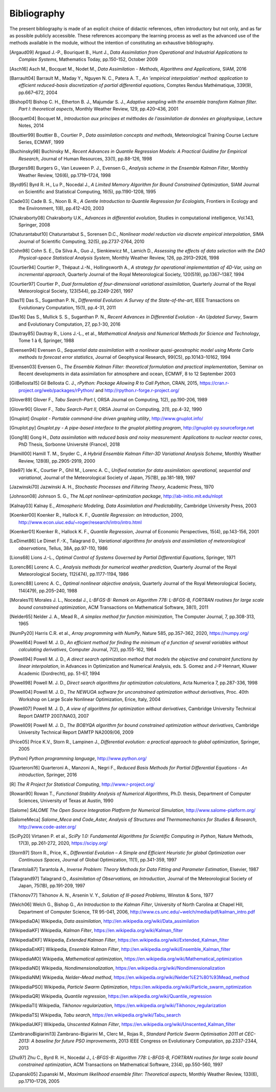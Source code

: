 ..
   Copyright (C) 2008-2023 EDF R&D

   This file is part of SALOME ADAO module.

   This library is free software; you can redistribute it and/or
   modify it under the terms of the GNU Lesser General Public
   License as published by the Free Software Foundation; either
   version 2.1 of the License, or (at your option) any later version.

   This library is distributed in the hope that it will be useful,
   but WITHOUT ANY WARRANTY; without even the implied warranty of
   MERCHANTABILITY or FITNESS FOR A PARTICULAR PURPOSE.  See the GNU
   Lesser General Public License for more details.

   You should have received a copy of the GNU Lesser General Public
   License along with this library; if not, write to the Free Software
   Foundation, Inc., 59 Temple Place, Suite 330, Boston, MA  02111-1307 USA

   See http://www.salome-platform.org/ or email : webmaster.salome@opencascade.com

   Author: Jean-Philippe Argaud, jean-philippe.argaud@edf.fr, EDF R&D

.. _section_bibliography:

================================================================================
Bibliography
================================================================================

The present bibliography is made of an explicit choice of didactic references,
often introductory but not only, and as far as possible publicly accessible.
These references accompany the learning process as well as the advanced use of
the methods available in the module, without the intention of constituting an
exhaustive bibliography.

.. [Argaud09] Argaud J.-P., Bouriquet B., Hunt J., *Data Assimilation from Operational and Industrial Applications to Complex Systems*, Mathematics Today, pp.150-152, October 2009

.. [Asch16] Asch M., Bocquet M., Nodet M., *Data Assimilation - Methods, Algorithms and Applications*, SIAM, 2016

.. [Barrault04] Barrault M., Maday Y., Nguyen N. C., Patera A. T., *An 'empirical interpolation' method: application to efficient reduced-basis discretization of partial differential equations*, Comptes Rendus Mathématique, 339(9), pp.667–672, 2004

.. [Bishop01] Bishop C. H., Etherton B. J., Majumdar S. J., *Adaptive sampling with the ensemble transform Kalman filter. Part I: theoretical aspects*, Monthly Weather Review, 129, pp.420–436, 2001

.. [Bocquet04] Bocquet M., *Introduction aux principes et méthodes de l'assimilation de données en géophysique*, Lecture Notes, 2014

.. [Bouttier99] Bouttier B., Courtier P., *Data assimilation concepts and methods*, Meteorological Training Course Lecture Series, ECMWF, 1999

.. [Buchinsky98] Buchinsky M., *Recent Advances in Quantile Regression Models: A Practical Guidline for Empirical Research*, Journal of Human Resources, 33(1), pp.88-126, 1998

.. [Burgers98] Burgers G., Van Leuween P. J., Evensen G., *Analysis scheme in the Ensemble Kalman Filter*, Monthly Weather Review, 126(6), pp.1719–1724, 1998

.. [Byrd95] Byrd R. H., Lu P., Nocedal J., *A Limited Memory Algorithm for Bound Constrained Optimization*, SIAM Journal on Scientific and Statistical Computing, 16(5), pp.1190-1208, 1995

.. [Cade03] Cade B. S., Noon B. R., *A Gentle Introduction to Quantile Regression for Ecologists*, Frontiers in Ecology and the Environment, 1(8), pp.412-420, 2003

.. [Chakraborty08] Chakraborty U.K., *Advances in differential evolution*, Studies in computational intelligence, Vol.143, Springer, 2008

.. [Chaturantabut10] Chaturantabut S., Sorensen D.C., *Nonlinear model reduction via discrete empirical interpolation*, SIMA Journal of Scientific Computing, 32(5), pp.2737-2764, 2010

.. [Cohn98] Cohn S. E., Da Silva A., Guo J., Sienkiewicz M., Lamich D., *Assessing the effects of data selection with the DAO Physical-space Statistical Analysis System*, Monthly Weather Review, 126, pp.2913–2926, 1998

.. [Courtier94] Courtier P., Thépaut J.-N., Hollingsworth A., *A strategy for operational implementation of 4D-Var, using an incremental approach*, Quarterly Journal of the Royal Meteorological Society, 120(519), pp.1367–1387, 1994

.. [Courtier97] Courtier P., *Dual formulation of four-dimensional variational assimilation*, Quarterly Journal of the Royal Meteorological Society, 123(544), pp.2249-2261, 1997

.. [Das11] Das S., Suganthan P. N., *Differential Evolution: A Survey of the State-of-the-art*, IEEE Transactions on Evolutionary Computation, 15(1), pp.4-31, 2011

.. [Das16] Das S., Mullick S. S., Suganthan P. N., *Recent Advances in Differential Evolution - An Updated Survey*, Swarm and Evolutionary Computation, 27, pp.1-30, 2016

.. [Dautray85] Dautray R., Lions J.-L., et al., *Mathematical Analysis and Numerical Methods for Science and Technology*, Tome 1 à 6, Springer, 1988

.. [Evensen94] Evensen G., *Sequential data assimilation with a nonlinear quasi-geostrophic model using Monte Carlo methods to forecast error statistics*, Journal of Geophysical Research, 99(C5), pp.10143–10162, 1994

.. [Evensen03] Evensen G., *The Ensemble Kalman Filter: theoretical formulation and practical implementation*, Seminar on Recent developments in data assimilation for atmosphere and ocean, ECMWF, 8 to 12 September 2003

.. [GilBellosta15] Gil Bellosta C. J., *rPython: Package Allowing R to Call Python*, CRAN, 2015, https://cran.r-project.org/web/packages/rPython/ and http://rpython.r-forge.r-project.org/

.. [Glover89] Glover F., *Tabu Search-Part I*, ORSA Journal on Computing, 1(2), pp.190-206, 1989

.. [Glover90] Glover F., *Tabu Search-Part II*, ORSA Journal on Computing, 2(1), pp.4-32, 1990

.. [Gnuplot] *Gnuplot - Portable command-line driven graphing utility*, http://www.gnuplot.info/

.. [Gnuplot.py] *Gnuplot.py - A pipe-based interface to the gnuplot plotting program*, http://gnuplot-py.sourceforge.net

.. [Gong18] Gong H., *Data assimilation with reduced basis and noisy measurement: Applications to nuclear reactor cores*, PhD Thesis, Sorbonne Université (France), 2018

.. [Hamill00] Hamill T. M., Snyder C., *A Hybrid Ensemble Kalman Filter-3D Variational Analysis Scheme*, Monthly Weather Review, 128(8), pp.2905-2919, 2000

.. [Ide97] Ide K., Courtier P., Ghil M., Lorenc A. C., *Unified notation for data assimilation: operational, sequential and variational*, Journal of the Meteorological Society of Japan, 75(1B), pp.181-189, 1997

.. [Jazwinski70] Jazwinski A. H., *Stochastic Processes and Filtering Theory*,  Academic Press, 1970

.. [Johnson08] Johnson S. G., *The NLopt nonlinear-optimization package*, http://ab-initio.mit.edu/nlopt

.. [Kalnay03] Kalnay E., *Atmospheric Modeling, Data Assimilation and Predictability*, Cambridge University Press, 2003

.. [Koenker00] Koenker R., Hallock K. F., *Quantile Regression: an Introduction*, 2000, http://www.econ.uiuc.edu/~roger/research/intro/intro.html

.. [Koenker01] Koenker R., Hallock K. F., *Quantile Regression*, Journal of Economic Perspectives, 15(4), pp.143-156, 2001

.. [LeDimet86] Le Dimet F.-X., Talagrand 0., *Variational algorithms for analysis and assimilation of meteorological observations*, Tellus, 38A, pp.97-110, 1986

.. [Lions68] Lions J.-L., *Optimal Control of Systems Governed by Partial Differential Equations*, Springer, 1971

.. [Lorenc86] Lorenc A. C., *Analysis methods for numerical weather prediction*, Quarterly Journal of the Royal Meteorological Society, 112(474), pp.1177-1194, 1986

.. [Lorenc88] Lorenc A. C., *Optimal nonlinear objective analysis*, Quarterly Journal of the Royal Meteorological Society, 114(479), pp.205–240, 1988

.. [Morales11] Morales J. L., Nocedal J., *L-BFGS-B: Remark on Algorithm 778: L-BFGS-B, FORTRAN routines for large scale bound constrained optimization*, ACM Transactions on Mathematical Software, 38(1), 2011

.. [Nelder65] Nelder J. A., Mead R., *A simplex method for function minimization*, The Computer Journal, 7, pp.308-313, 1965

.. [NumPy20] Harris C.R. et al., *Array programming with NumPy*, Nature 585, pp.357–362, 2020, https://numpy.org/

.. [Powell64] Powell M. J. D., *An efficient method for finding the minimum of a function of several variables without calculating derivatives*, Computer Journal, 7(2), pp.155-162, 1964

.. [Powell94] Powell M. J. D., *A direct search optimization method that models the objective and constraint functions by linear interpolation*, in Advances in Optimization and Numerical Analysis, eds. S. Gomez and J-P Hennart, Kluwer Academic (Dordrecht), pp. 51-67, 1994

.. [Powell98] Powell M. J. D., *Direct search algorithms for optimization calculations*, Acta Numerica 7, pp.287-336, 1998

.. [Powell04] Powell M. J. D., *The NEWUOA software for unconstrained optimization without derivatives*, Proc. 40th Workshop on Large Scale Nonlinear Optimization, Erice, Italy, 2004

.. [Powell07] Powell M. J. D., *A view of algorithms for optimization without derivatives*, Cambridge University Technical Report DAMTP 2007/NA03, 2007

.. [Powell09] Powell M. J. D., *The BOBYQA algorithm for bound constrained optimization without derivatives*, Cambridge University Technical Report DAMTP NA2009/06, 2009

.. [Price05] Price K.V., Storn R., Lampinen J., *Differential evolution: a practical approach to global optimization*, Springer, 2005

.. [Python] *Python programming language*, http://www.python.org/

.. [Quarteroni16] Quarteroni A., Manzoni A., Negri F., *Reduced Basis Methods for Partial Differential Equations - An introduction*, Springer, 2016

.. [R] *The R Project for Statistical Computing*, http://www.r-project.org/

.. [Rowan90] Rowan T., *Functional Stability Analysis of Numerical Algorithms*, Ph.D. thesis, Department of Computer Sciences, University of Texas at Austin, 1990

.. [Salome] *SALOME The Open Source Integration Platform for Numerical Simulation*, http://www.salome-platform.org/

.. [SalomeMeca] *Salome_Meca and Code_Aster, Analysis of Structures and Thermomechanics for Studies & Research*, http://www.code-aster.org/

.. [SciPy20] Virtanen P. et al., *SciPy 1.0: Fundamental Algorithms for Scientific Computing in Python*, Nature Methods, 17(3), pp.261-272, 2020, https://scipy.org/

.. [Storn97] Storn R., Price, K., *Differential Evolution – A Simple and Efficient Heuristic for global Optimization over Continuous Spaces*, Journal of Global Optimization, 11(1), pp.341-359, 1997

.. [Tarantola87] Tarantola A., *Inverse Problem: Theory Methods for Data Fitting and Parameter Estimation*, Elsevier, 1987

.. [Talagrand97] Talagrand O., *Assimilation of Observations, an Introduction*, Journal of the Meteorological Society of Japan, 75(1B), pp.191-209, 1997

.. [Tikhonov77] Tikhonov A. N., Arsenin V. Y., *Solution of Ill-posed Problems*, Winston & Sons, 1977

.. [Welch06] Welch G., Bishop G., *An Introduction to the Kalman Filter*, University of North Carolina at Chapel Hill, Department of Computer Science, TR 95-041, 2006, http://www.cs.unc.edu/~welch/media/pdf/kalman_intro.pdf

.. [WikipediaDA] Wikipedia, *Data assimilation*, http://en.wikipedia.org/wiki/Data_assimilation

.. [WikipediaKF] Wikipedia, *Kalman Filter*, https://en.wikipedia.org/wiki/Kalman_filter

.. [WikipediaEKF] Wikipedia, *Extended Kalman Filter*, https://en.wikipedia.org/wiki/Extended_Kalman_filter

.. [WikipediaEnKF] Wikipedia, *Ensemble Kalman Filter*, http://en.wikipedia.org/wiki/Ensemble_Kalman_filter

.. [WikipediaMO] Wikipedia, *Mathematical optimization*, https://en.wikipedia.org/wiki/Mathematical_optimization

.. [WikipediaND] Wikipedia, *Nondimensionalization*, https://en.wikipedia.org/wiki/Nondimensionalization

.. [WikipediaNM] Wikipedia, *Nelder–Mead method*, https://en.wikipedia.org/wiki/Nelder%E2%80%93Mead_method

.. [WikipediaPSO] Wikipedia, *Particle Swarm Optimization*, https://en.wikipedia.org/wiki/Particle_swarm_optimization

.. [WikipediaQR] Wikipedia, *Quantile regression*, https://en.wikipedia.org/wiki/Quantile_regression

.. [WikipediaTI] Wikipedia, *Tikhonov regularization*, https://en.wikipedia.org/wiki/Tikhonov_regularization

.. [WikipediaTS] Wikipedia, *Tabu search*, https://en.wikipedia.org/wiki/Tabu_search

.. [WikipediaUKF] Wikipedia, *Unscented Kalman Filter*, https://en.wikipedia.org/wiki/Unscented_Kalman_filter

.. [ZambranoBigiarini13] Zambrano-Bigiarini M., Clerc M., Rojas R., *Standard Particle Swarm Optimisation 2011 at CEC-2013: A baseline for future PSO improvements*, 2013 IEEE Congress on Evolutionary Computation, pp.2337-2344, 2013

.. [Zhu97] Zhu C., Byrd R. H., Nocedal J., *L-BFGS-B: Algorithm 778: L-BFGS-B, FORTRAN routines for large scale bound constrained optimization*, ACM Transactions on Mathematical Software, 23(4), pp.550-560, 1997

.. [Zupanski05] Zupanski M., *Maximum likelihood ensemble filter: Theoretical aspects*, Monthly Weather Review, 133(6), pp.1710–1726, 2005

